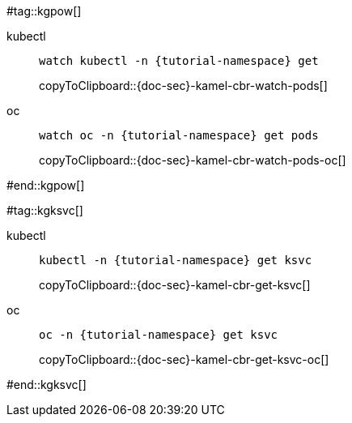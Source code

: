 #tag::kgpow[]
ifndef::workshop[]
[tabs]
====
kubectl::
+
--
[#{doc-sec}-kamel-cbr-watch-pods]
[source,bash,subs="+quotes,+attributes,+macros"]
----
watch kubectl -n {tutorial-namespace} get 
----
copyToClipboard::{doc-sec}-kamel-cbr-watch-pods[]
--
oc::
+
--
endif::[]
[#{doc-sec}-kamel-cbr-watch-pods-oc]
[source,bash,subs="+quotes,+attributes,+macros"]
----
watch oc -n {tutorial-namespace} get pods
----
copyToClipboard::{doc-sec}-kamel-cbr-watch-pods-oc[]
ifndef::workshop[]
--
endif::[]
====
#end::kgpow[]

#tag::kgksvc[]
ifndef::workshop[]
[tabs]
====
kubectl::
+
--
[#{doc-sec}-kamel-cbr-get-ksvc]
[source,bash,subs="+quotes,+attributes,+macros"]
----
kubectl -n {tutorial-namespace} get ksvc
----
copyToClipboard::{doc-sec}-kamel-cbr-get-ksvc[]
--
oc::
+
--
endif::[]
[#{doc-sec}-kamel-cbr-get-ksvc-oc]
[source,bash,subs="+quotes,+attributes,+macros"]
----
oc -n {tutorial-namespace} get ksvc
----
copyToClipboard::{doc-sec}-kamel-cbr-get-ksvc-oc[]
ifndef::workshop[]
--
endif::[]
====
#end::kgksvc[]
